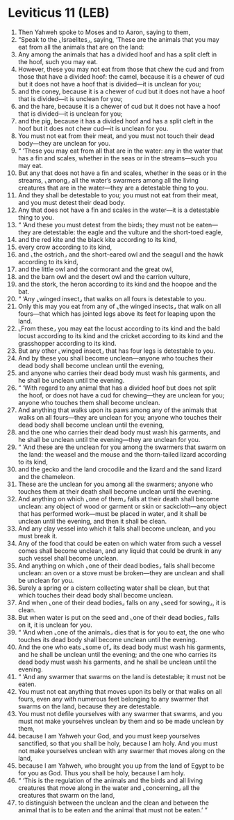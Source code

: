 * Leviticus 11 (LEB)
:PROPERTIES:
:ID: LEB/03-LEV11
:END:

1. Then Yahweh spoke to Moses and to Aaron, saying to them,
2. “Speak to the ⌞Israelites⌟, saying, ‘These are the animals that you may eat from all the animals that are on the land:
3. Any among the animals that has a divided hoof and has a split cleft in the hoof, such you may eat.
4. However, these you may not eat from those that chew the cud and from those that have a divided hoof: the camel, because it is a chewer of cud but it does not have a hoof that is divided—it is unclean for you;
5. and the coney, because it is a chewer of cud but it does not have a hoof that is divided—it is unclean for you;
6. and the hare, because it is a chewer of cud but it does not have a hoof that is divided—it is unclean for you;
7. and the pig, because it has a divided hoof and has a split cleft in the hoof but it does not chew cud—it is unclean for you.
8. You must not eat from their meat, and you must not touch their dead body—they are unclean for you.
9. “ ‘These you may eat from all that are in the water: any in the water that has a fin and scales, whether in the seas or in the streams—such you may eat.
10. But any that does not have a fin and scales, whether in the seas or in the streams, ⌞among⌟ all the water’s swarmers among all the living creatures that are in the water—they are a detestable thing to you.
11. And they shall be detestable to you; you must not eat from their meat, and you must detest their dead body.
12. Any that does not have a fin and scales in the water—it is a detestable thing to you.
13. “ ‘And these you must detest from the birds; they must not be eaten—they are detestable: the eagle and the vulture and the short-toed eagle,
14. and the red kite and the black kite according to its kind,
15. every crow according to its kind,
16. and ⌞the ostrich⌟ and the short-eared owl and the seagull and the hawk according to its kind,
17. and the little owl and the cormorant and the great owl,
18. and the barn owl and the desert owl and the carrion vulture,
19. and the stork, the heron according to its kind and the hoopoe and the bat.
20. “ ‘Any ⌞winged insect⌟ that walks on all fours is detestable to you.
21. Only this may you eat from any of ⌞the winged insects⌟ that walk on all fours—that which has jointed legs above its feet for leaping upon the land.
22. ⌞From these⌟ you may eat the locust according to its kind and the bald locust according to its kind and the cricket according to its kind and the grasshopper according to its kind.
23. But any other ⌞winged insect⌟ that has four legs is detestable to you.
24. And by these you shall become unclean—anyone who touches their dead body shall become unclean until the evening,
25. and anyone who carries their dead body must wash his garments, and he shall be unclean until the evening.
26. “ ‘With regard to any animal that has a divided hoof but does not split the hoof, or does not have a cud for chewing—they are unclean for you; anyone who touches them shall become unclean.
27. And anything that walks upon its paws among any of the animals that walks on all fours—they are unclean for you; anyone who touches their dead body shall become unclean until the evening,
28. and the one who carries their dead body must wash his garments, and he shall be unclean until the evening—they are unclean for you.
29. “ ‘And these are the unclean for you among the swarmers that swarm on the land: the weasel and the mouse and the thorn-tailed lizard according to its kind,
30. and the gecko and the land crocodile and the lizard and the sand lizard and the chameleon.
31. These are the unclean for you among all the swarmers; anyone who touches them at their death shall become unclean until the evening.
32. And anything on which ⌞one of them⌟ falls at their death shall become unclean: any object of wood or garment or skin or sackcloth—any object that has performed work—must be placed in water, and it shall be unclean until the evening, and then it shall be clean.
33. And any clay vessel into which it falls shall become unclean, and you must break it.
34. Any of the food that could be eaten on which water from such a vessel comes shall become unclean, and any liquid that could be drunk in any such vessel shall become unclean.
35. And anything on which ⌞one of their dead bodies⌟ falls shall become unclean: an oven or a stove must be broken—they are unclean and shall be unclean for you.
36. Surely a spring or a cistern collecting water shall be clean, but that which touches their dead body shall become unclean.
37. And when ⌞one of their dead bodies⌟ falls on any ⌞seed for sowing⌟, it is clean.
38. But when water is put on the seed and ⌞one of their dead bodies⌟ falls on it, it is unclean for you.
39. “ ‘And when ⌞one of the animals⌟ dies that is for you to eat, the one who touches its dead body shall become unclean until the evening.
40. And the one who eats ⌞some of⌟ its dead body must wash his garments, and he shall be unclean until the evening; and the one who carries its dead body must wash his garments, and he shall be unclean until the evening.
41. “ ‘And any swarmer that swarms on the land is detestable; it must not be eaten.
42. You must not eat anything that moves upon its belly or that walks on all fours, even any with numerous feet belonging to any swarmer that swarms on the land, because they are detestable.
43. You must not defile yourselves with any swarmer that swarms, and you must not make yourselves unclean by them and so be made unclean by them,
44. because I am Yahweh your God, and you must keep yourselves sanctified, so that you shall be holy, because I am holy. And you must not make yourselves unclean with any swarmer that moves along on the land,
45. because I am Yahweh, who brought you up from the land of Egypt to be for you as God. Thus you shall be holy, because I am holy.
46. “ ‘This is the regulation of the animals and the birds and all living creatures that move along in the water and ⌞concerning⌟ all the creatures that swarm on the land,
47. to distinguish between the unclean and the clean and between the animal that is to be eaten and the animal that must not be eaten.’ ”

